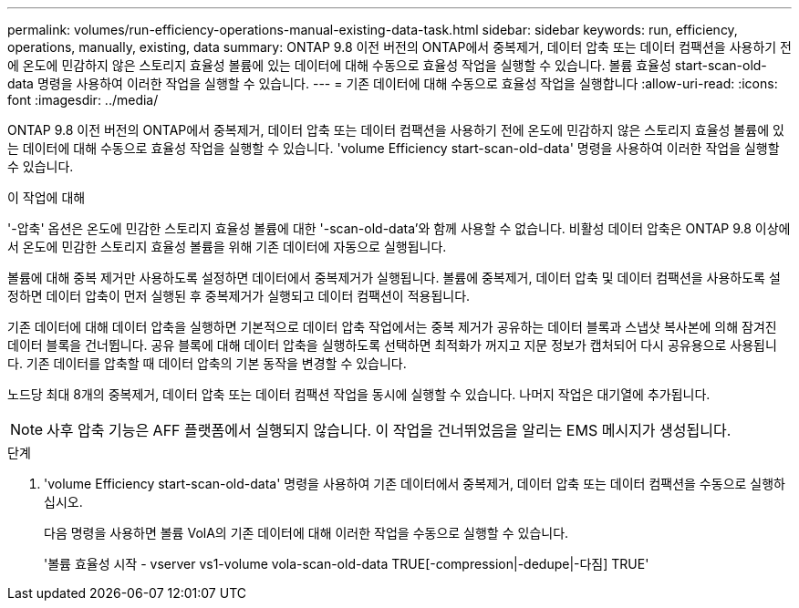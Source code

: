 ---
permalink: volumes/run-efficiency-operations-manual-existing-data-task.html 
sidebar: sidebar 
keywords: run, efficiency, operations, manually, existing, data 
summary: ONTAP 9.8 이전 버전의 ONTAP에서 중복제거, 데이터 압축 또는 데이터 컴팩션을 사용하기 전에 온도에 민감하지 않은 스토리지 효율성 볼륨에 있는 데이터에 대해 수동으로 효율성 작업을 실행할 수 있습니다. 볼륨 효율성 start-scan-old-data 명령을 사용하여 이러한 작업을 실행할 수 있습니다. 
---
= 기존 데이터에 대해 수동으로 효율성 작업을 실행합니다
:allow-uri-read: 
:icons: font
:imagesdir: ../media/


[role="lead"]
ONTAP 9.8 이전 버전의 ONTAP에서 중복제거, 데이터 압축 또는 데이터 컴팩션을 사용하기 전에 온도에 민감하지 않은 스토리지 효율성 볼륨에 있는 데이터에 대해 수동으로 효율성 작업을 실행할 수 있습니다. 'volume Efficiency start-scan-old-data' 명령을 사용하여 이러한 작업을 실행할 수 있습니다.

.이 작업에 대해
'-압축' 옵션은 온도에 민감한 스토리지 효율성 볼륨에 대한 '-scan-old-data'와 함께 사용할 수 없습니다. 비활성 데이터 압축은 ONTAP 9.8 이상에서 온도에 민감한 스토리지 효율성 볼륨을 위해 기존 데이터에 자동으로 실행됩니다.

볼륨에 대해 중복 제거만 사용하도록 설정하면 데이터에서 중복제거가 실행됩니다. 볼륨에 중복제거, 데이터 압축 및 데이터 컴팩션을 사용하도록 설정하면 데이터 압축이 먼저 실행된 후 중복제거가 실행되고 데이터 컴팩션이 적용됩니다.

기존 데이터에 대해 데이터 압축을 실행하면 기본적으로 데이터 압축 작업에서는 중복 제거가 공유하는 데이터 블록과 스냅샷 복사본에 의해 잠겨진 데이터 블록을 건너뜁니다. 공유 블록에 대해 데이터 압축을 실행하도록 선택하면 최적화가 꺼지고 지문 정보가 캡처되어 다시 공유용으로 사용됩니다. 기존 데이터를 압축할 때 데이터 압축의 기본 동작을 변경할 수 있습니다.

노드당 최대 8개의 중복제거, 데이터 압축 또는 데이터 컴팩션 작업을 동시에 실행할 수 있습니다. 나머지 작업은 대기열에 추가됩니다.

[NOTE]
====
사후 압축 기능은 AFF 플랫폼에서 실행되지 않습니다. 이 작업을 건너뛰었음을 알리는 EMS 메시지가 생성됩니다.

====
.단계
. 'volume Efficiency start-scan-old-data' 명령을 사용하여 기존 데이터에서 중복제거, 데이터 압축 또는 데이터 컴팩션을 수동으로 실행하십시오.
+
다음 명령을 사용하면 볼륨 VolA의 기존 데이터에 대해 이러한 작업을 수동으로 실행할 수 있습니다.

+
'볼륨 효율성 시작 - vserver vs1-volume vola-scan-old-data TRUE[-compression|-dedupe|-다짐] TRUE'


